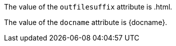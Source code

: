 The value of the `outfilesuffix` attribute is {outfilesuffix}.

The value of the `docname` attribute is {docname}.

